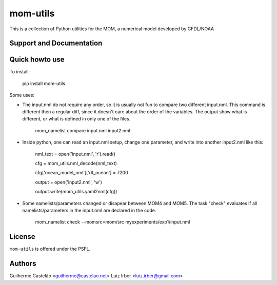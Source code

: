 mom-utils
=========


This is a collection of Python utilities for the MOM, a numerical model
developed by GFDL/NOAA


Support and Documentation
-------------------------

Quick howto use
---------------

To install:

    pip install mom-utils

Some uses:

* The input.nml do not require any order, so it is usually not fun to compare two different input.nml. This command is different then a regular diff, since it doesn't care about the order of the variables. The output show what is different, or what is defined in only one of the files.

    mom_namelist compare input.nml input2.nml

* Inside python, one can read an input.nml setup, change one parameter, and write into another input2.nml like this:

    nml_text = open('input.nml', 'r').read()

    cfg = mom_utils.nml_decode(nml_text)

    cfg['ocean_model_nml']['dt_ocean'] = 7200

    output = open('input2.nml', 'w')

    output.write(mom_utils.yaml2nml(cfg))

* Some namelists/parameters changed or disapear between MOM4 and MOM5. The task "check" evaluates if all namelists/parameters in the input.nml are declared in the code.

    mom_namelist check --momsrc=mom/src myexperiments/exp1/input.nml

License
-------

``mom-utils`` is offered under the PSFL.

Authors
-------

Guilherme Castelão <guilherme@castelao.net>
Luiz Irber <luiz.irber@gmail.com>
